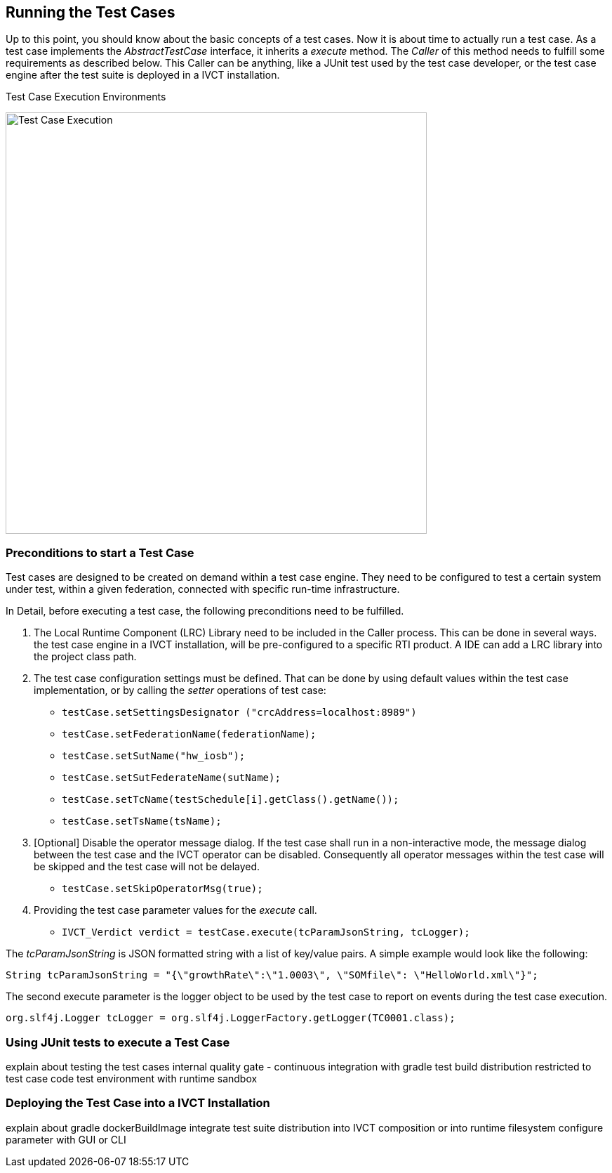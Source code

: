 == Running the Test Cases

Up to this point, you should know about the basic concepts of a test cases. Now it is about time to actually run a test case.
As a test case implements the _AbstractTestCase_ interface, it inherits a _execute_ method. The _Caller_ of this method needs to fulfill some requirements as described below. This Caller can be anything, like a JUnit test used by the test case developer, or the test case engine after the test suite is deployed in a IVCT installation.

.Test Case Execution Environments
image:images/ts-test.png[Test Case Execution, 600]


=== Preconditions to start a Test Case

Test cases are designed to be created on demand within a test case engine. They need to be configured to test a certain system under test, within a given federation, connected with specific run-time infrastructure.

In Detail, before executing a test case, the following preconditions need to be fulfilled.

1. The Local Runtime Component (LRC) Library need to be included in the Caller process. This can be done in several ways. the test case engine in a IVCT installation, will be pre-configured to a specific RTI product. A IDE can add a LRC library into the project class path.

2. The test case configuration settings must be defined. That can be done by using default values within the test case implementation, or by calling the _setter_ operations of test case:

** `testCase.setSettingsDesignator ("crcAddress=localhost:8989")`
** `testCase.setFederationName(federationName);`
** `testCase.setSutName("hw_iosb");`
** `testCase.setSutFederateName(sutName);`
** `testCase.setTcName(testSchedule[i].getClass().getName());`
** `testCase.setTsName(tsName);`

3. [Optional] Disable the operator message dialog. If the test case shall run in a non-interactive mode, the message dialog between the test case and the IVCT operator can be disabled. Consequently all operator messages within the test case will be skipped and the test case will not be delayed.
** `testCase.setSkipOperatorMsg(true);`

4. Providing the test case parameter values for the _execute_ call.

** `IVCT_Verdict verdict = testCase.execute(tcParamJsonString, tcLogger);`

The _tcParamJsonString_ is JSON formatted string with a list of key/value pairs. A simple example would look like the following:

----
String tcParamJsonString = "{\"growthRate\":\"1.0003\", \"SOMfile\": \"HelloWorld.xml\"}";
----

The second execute parameter is the logger object to be used by the test case to report on events during the test case execution. 

----
org.slf4j.Logger tcLogger = org.slf4j.LoggerFactory.getLogger(TC0001.class);
----


=== Using JUnit tests to execute a Test Case

explain about testing the test cases
internal quality gate - continuous integration with gradle test
build distribution restricted to test case code
test environment with runtime sandbox


=== Deploying the Test Case into a IVCT Installation
 
explain about gradle dockerBuildImage
integrate test suite distribution into IVCT composition or into runtime filesystem
configure parameter with GUI or CLI

 
